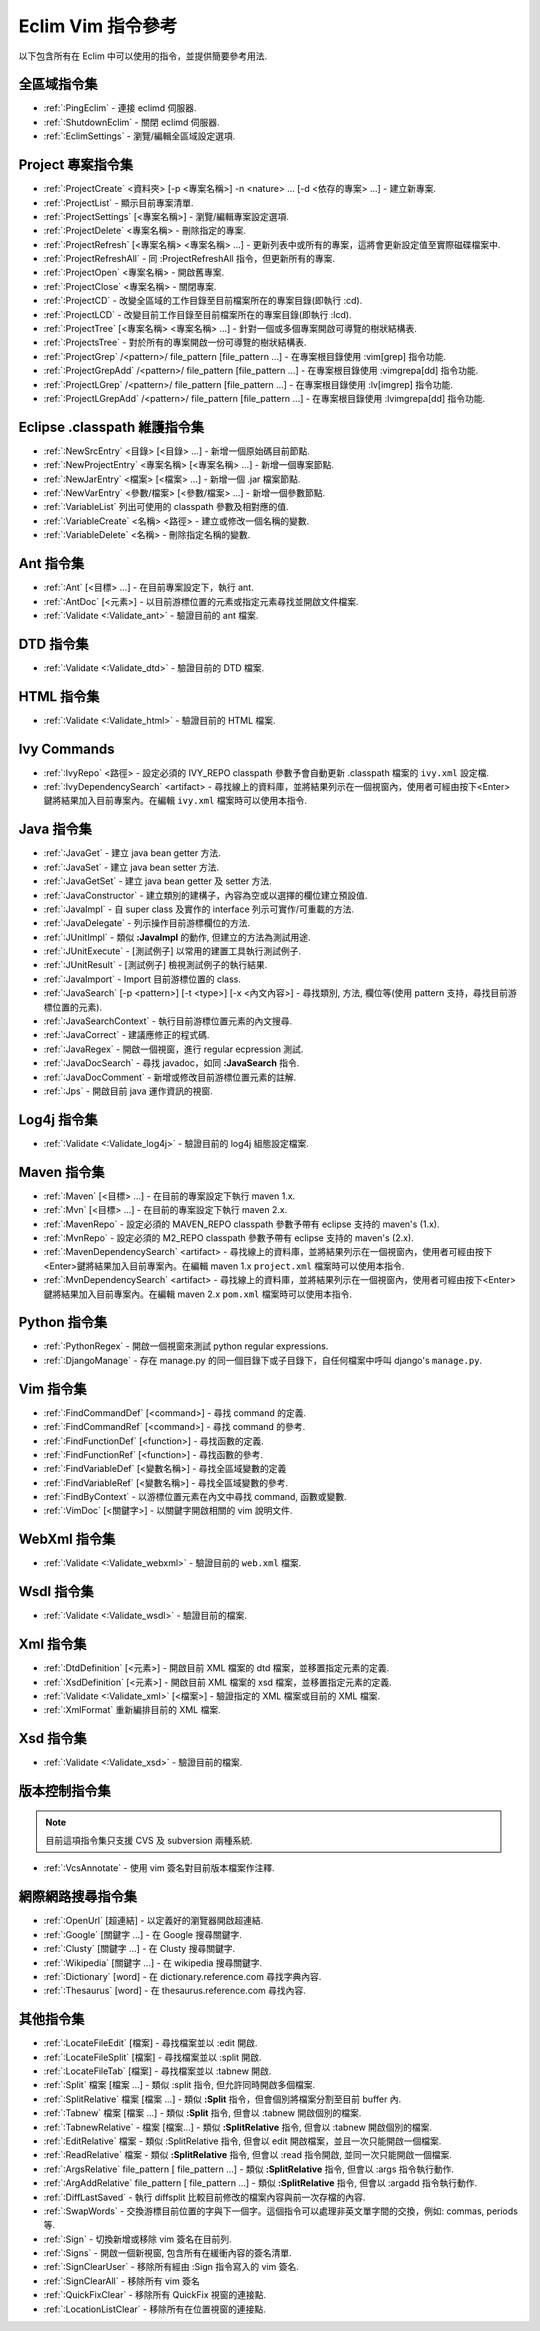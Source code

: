 .. Copyright (C) 2005 - 2008  Eric Van Dewoestine

   This program is free software: you can redistribute it and/or modify
   it under the terms of the GNU General Public License as published by
   the Free Software Foundation, either version 3 of the License, or
   (at your option) any later version.

   This program is distributed in the hope that it will be useful,
   but WITHOUT ANY WARRANTY; without even the implied warranty of
   MERCHANTABILITY or FITNESS FOR A PARTICULAR PURPOSE.  See the
   GNU General Public License for more details.

   You should have received a copy of the GNU General Public License
   along with this program.  If not, see <http://www.gnu.org/licenses/>.

.. _translations/zh_TW/vim/cheatsheet:

Eclim Vim 指令參考
==================

以下包含所有在 Eclim 中可以使用的指令，並提供簡要參考用法.

全區域指令集
--------------

- :ref:`:PingEclim` -
  連接 eclimd 伺服器.
- :ref:`:ShutdownEclim` -
  關閉 eclimd 伺服器.
- :ref:`:EclimSettings` -
  瀏覽/編輯全區域設定選項.


Project 專案指令集
------------------

- :ref:`:ProjectCreate`
  <資料夾> [-p <專案名稱>] -n <nature> ... [-d <依存的專案> ...] -
  建立新專案.
- :ref:`:ProjectList` - 顯示目前專案清單.
- :ref:`:ProjectSettings` [<專案名稱>] -
  瀏覽/編輯專案設定選項.
- :ref:`:ProjectDelete` <專案名稱> - 刪除指定的專案.
- :ref:`:ProjectRefresh` [<專案名稱> <專案名稱> ...] -
  更新列表中或所有的專案，這將會更新設定值至實際磁碟檔案中.
- :ref:`:ProjectRefreshAll` -
  同 :ProjectRefreshAll 指令，但更新所有的專案.
- :ref:`:ProjectOpen` <專案名稱> - 開啟舊專案.
- :ref:`:ProjectClose` <專案名稱> - 關閉專案.
- :ref:`:ProjectCD` -
  改變全區域的工作目錄至目前檔案所在的專案目錄(即執行 :cd).
- :ref:`:ProjectLCD` -
  改變目前工作目錄至目前檔案所在的專案目錄(即執行 :lcd).
- :ref:`:ProjectTree`
  [<專案名稱> <專案名稱> ...] - 針對一個或多個專案開啟可導覽的樹狀結構表.
- :ref:`:ProjectsTree` -
  對於所有的專案開啟一份可導覽的樹狀結構表.
- :ref:`:ProjectGrep`
  /<pattern>/ file_pattern [file_pattern ...] -
  在專案根目錄使用 :vim[grep] 指令功能.
- :ref:`:ProjectGrepAdd`
  /<pattern>/ file_pattern [file_pattern ...] -
  在專案根目錄使用 :vimgrepa[dd] 指令功能.
- :ref:`:ProjectLGrep`
  /<pattern>/ file_pattern [file_pattern ...] -
  在專案根目錄使用 :lv[imgrep] 指令功能.
- :ref:`:ProjectLGrepAdd`
  /<pattern>/ file_pattern [file_pattern ...] -
  在專案根目錄使用 :lvimgrepa[dd] 指令功能.


Eclipse .classpath 維護指令集
-----------------------------

- :ref:`:NewSrcEntry` <目錄> [<目錄> ...] - 新增一個原始碼目前節點.
- :ref:`:NewProjectEntry` <專案名稱> [<專案名稱> ...] - 新增一個專案節點.
- :ref:`:NewJarEntry` <檔案> [<檔案> ...] - 新增一個 .jar 檔案節點.
- :ref:`:NewVarEntry` <參數/檔案> [<參數/檔案> ...] - 新增一個參數節點.
- :ref:`:VariableList` 列出可使用的 classpath 參數及相對應的值.
- :ref:`:VariableCreate` <名稱> <路徑> - 建立或修改一個名稱的變數.
- :ref:`:VariableDelete` <名稱> - 刪除指定名稱的變數.


Ant 指令集
--------------

- :ref:`:Ant` [<目標> ...] - 在目前專案設定下，執行 ant.
- :ref:`:AntDoc` [<元素>] -
  以目前游標位置的元素或指定元素尋找並開啟文件檔案.
- :ref:`:Validate <:Validate_ant>` - 驗證目前的 ant 檔案.


DTD 指令集
--------------

- :ref:`:Validate <:Validate_dtd>` - 驗證目前的 DTD 檔案.


HTML 指令集
--------------

- :ref:`:Validate <:Validate_html>` - 驗證目前的 HTML 檔案.


Ivy Commands
--------------

- :ref:`:IvyRepo` <路徑> -
  設定必須的 IVY_REPO classpath 參數予會自動更新 .classpath 檔案的 ``ivy.xml`` 設定檔.
- :ref:`:IvyDependencySearch` <artifact> -
  尋找線上的資料庫，並將結果列示在一個視窗內，使用者可經由按下<Enter>鍵將結果加入目前專案內。在編輯 ``ivy.xml`` 檔案時可以使用本指令.


Java 指令集
--------------

- :ref:`:JavaGet` - 建立 java bean getter 方法.
- :ref:`:JavaSet` - 建立 java bean setter 方法.
- :ref:`:JavaGetSet` - 建立 java bean getter 及 setter 方法.
- :ref:`:JavaConstructor` -
  建立類別的建構子，內容為空或以選擇的欄位建立預設值.
- :ref:`:JavaImpl` -
  自 super class 及實作的 interface 列示可實作/可重載的方法.
- :ref:`:JavaDelegate` - 列示操作目前游標欄位的方法.
- :ref:`:JUnitImpl` -
  類似 **:JavaImpl** 的動作, 但建立的方法為測試用途.
- :ref:`:JUnitExecute` - [測試例子]
  以常用的建置工具執行測試例子.
- :ref:`:JUnitResult` - [測試例子]
  檢視測試例子的執行結果.
- :ref:`:JavaImport` - Import 目前游標位置的 class.
- :ref:`:JavaSearch`
  [-p <pattern>] [-t <type>] [-x <內文內容>] -
  尋找類別, 方法, 欄位等(使用 pattern 支持，尋找目前游標位置的元素).
- :ref:`:JavaSearchContext` -
  執行目前游標位置元素的內文搜尋.
- :ref:`:JavaCorrect` - 建議應修正的程式碼.
- :ref:`:JavaRegex` - 開啟一個視窗，進行 regular ecpression 測試.
- :ref:`:JavaDocSearch` -
  尋找 javadoc，如同 **:JavaSearch** 指令.
- :ref:`:JavaDocComment` - 新增或修改目前游標位置元素的註解.
- :ref:`:Jps` - 開啟目前 java 運作資訊的視窗.


Log4j 指令集
--------------

- :ref:`:Validate <:Validate_log4j>` - 驗證目前的 log4j 組態設定檔案.


Maven 指令集
--------------

- :ref:`:Maven` [<目標> ...] - 在目前的專案設定下執行 maven 1.x.
- :ref:`:Mvn` [<目標> ...] - 在目前的專案設定下執行 maven 2.x.
- :ref:`:MavenRepo` -
  設定必須的 MAVEN_REPO classpath 參數予帶有 eclipse 支持的 maven's (1.x).
- :ref:`:MvnRepo` -
  設定必須的 M2_REPO classpath 參數予帶有 eclipse 支持的 maven's (2.x).
- :ref:`:MavenDependencySearch` <artifact> -
  尋找線上的資料庫，並將結果列示在一個視窗內，使用者可經由按下<Enter>鍵將結果加入目前專案內。在編輯 maven 1.x ``project.xml`` 檔案時可以使用本指令.
- :ref:`:MvnDependencySearch` <artifact> -
  尋找線上的資料庫，並將結果列示在一個視窗內，使用者可經由按下<Enter>鍵將結果加入目前專案內。在編輯 maven 2.x ``pom.xml`` 檔案時可以使用本指令.


Python 指令集
--------------

- :ref:`:PythonRegex` -
  開啟一個視窗來測試 python regular expressions.
- :ref:`:DjangoManage` -
  存在 manage.py 的同一個目錄下或子目錄下，自任何檔案中呼叫 django's ``manage.py``.


Vim 指令集
--------------

- :ref:`:FindCommandDef` [<command>] -
  尋找 command 的定義.
- :ref:`:FindCommandRef` [<command>] -
  尋找 command 的參考.
- :ref:`:FindFunctionDef` [<function>] -
  尋找函數的定義.
- :ref:`:FindFunctionRef` [<function>] -
  尋找函數的參考.
- :ref:`:FindVariableDef` [<變數名稱>] -
  尋找全區域變數的定義
- :ref:`:FindVariableRef` [<變數名稱>] -
  尋找全區域變數的參考.
- :ref:`:FindByContext` -
  以游標位置元素在內文中尋找 command, 函數或變數.
- :ref:`:VimDoc` [<關鍵字>] -
  以關鍵字開啟相關的 vim 說明文件.


WebXml 指令集
--------------

- :ref:`:Validate <:Validate_webxml>` - 驗證目前的 ``web.xml`` 檔案.


Wsdl 指令集
--------------

- :ref:`:Validate <:Validate_wsdl>` - 驗證目前的檔案.


Xml 指令集
--------------

- :ref:`:DtdDefinition` [<元素>] -
  開啟目前 XML 檔案的 dtd 檔案，並移置指定元素的定義.
- :ref:`:XsdDefinition` [<元素>] -
  開啟目前 XML 檔案的 xsd 檔案，並移置指定元素的定義.
- :ref:`:Validate <:Validate_xml>` [<檔案>] -
  驗證指定的 XML 檔案或目前的 XML 檔案.
- :ref:`:XmlFormat` 重新編排目前的 XML 檔案.


Xsd 指令集
--------------

- :ref:`:Validate <:Validate_xsd>` - 驗證目前的檔案.


版本控制指令集
--------------

.. note::

  目前這項指令集只支援 CVS 及 subversion 兩種系統.

- :ref:`:VcsAnnotate` - 使用 vim 簽名對目前版本檔案作注釋.


網際網路搜尋指令集
------------------

- :ref:`:OpenUrl` [超連結] - 以定義好的瀏覽器開啟超連結.
- :ref:`:Google` [關鍵字 ...] - 在 Google 搜尋關鍵字.
- :ref:`:Clusty` [關鍵字 ...] - 在 Clusty 搜尋關鍵字.
- :ref:`:Wikipedia` [關鍵字 ...] - 在 wikipedia 搜尋關鍵字.
- :ref:`:Dictionary` [word] -
  在 dictionary.reference.com 尋找字典內容.
- :ref:`:Thesaurus` [word] - 在 thesaurus.reference.com 尋找內容.


其他指令集
--------------

- :ref:`:LocateFileEdit` [檔案] - 尋找檔案並以 :edit 開啟.
- :ref:`:LocateFileSplit` [檔案] - 尋找檔案並以 :split 開啟.
- :ref:`:LocateFileTab` [檔案] - 尋找檔案並以 :tabnew 開啟.
- :ref:`:Split` 檔案 [檔案 ...] -
  類似 :split 指令, 但允許同時開啟多個檔案.
- :ref:`:SplitRelative` 檔案 [檔案 ...] -
  類似 **:Split** 指令，但會個別將檔案分割至目前 buffer 內.
- :ref:`:Tabnew` 檔案 [檔案 ...] -
  類似 **:Split** 指令, 但會以 :tabnew 開啟個別的檔案.
- :ref:`:TabnewRelative` - 檔案 [檔案...] -
  類似 **:SplitRelative** 指令, 但會以 :tabnew 開啟個別的檔案.
- :ref:`:EditRelative` 檔案 -
  類似 :SplitRelative 指令, 但會以 edit 開啟檔案，並且一次只能開啟一個檔案.
- :ref:`:ReadRelative` 檔案 -
  類似 **:SplitRelative** 指令, 但會以 :read 指令開啟, 並同一次只能開啟一個檔案.
- :ref:`:ArgsRelative` file_pattern [ file_pattern ...] -
  類似 **:SplitRelative** 指令, 但會以 :args 指令執行動作.
- :ref:`:ArgAddRelative` file_pattern [ file_pattern ...] -
  類似 **:SplitRelative** 指令, 但會以 :argadd 指令執行動作.
- :ref:`:DiffLastSaved` -
  執行 diffsplit 比較目前修改的檔案內容與前一次存檔的內容.
- :ref:`:SwapWords` -
  交換游標目前位置的字與下一個字。這個指令可以處理非英文單字間的交換，例如: commas, periods 等.
- :ref:`:Sign` - 切換新增或移除 vim 簽名在目前列.
- :ref:`:Signs` - 開啟一個新視窗, 包含所有在緩衝內容的簽名清單.
- :ref:`:SignClearUser` -
  移除所有經由 :Sign 指令寫入的 vim 簽名.
- :ref:`:SignClearAll` - 移除所有 vim 簽名
- :ref:`:QuickFixClear` - 移除所有 QuickFix 視窗的連接點.
- :ref:`:LocationListClear` - 移除所有在位置視窗的連接點.

.. vim:fileencoding=utf-8:encoding=utf-8
